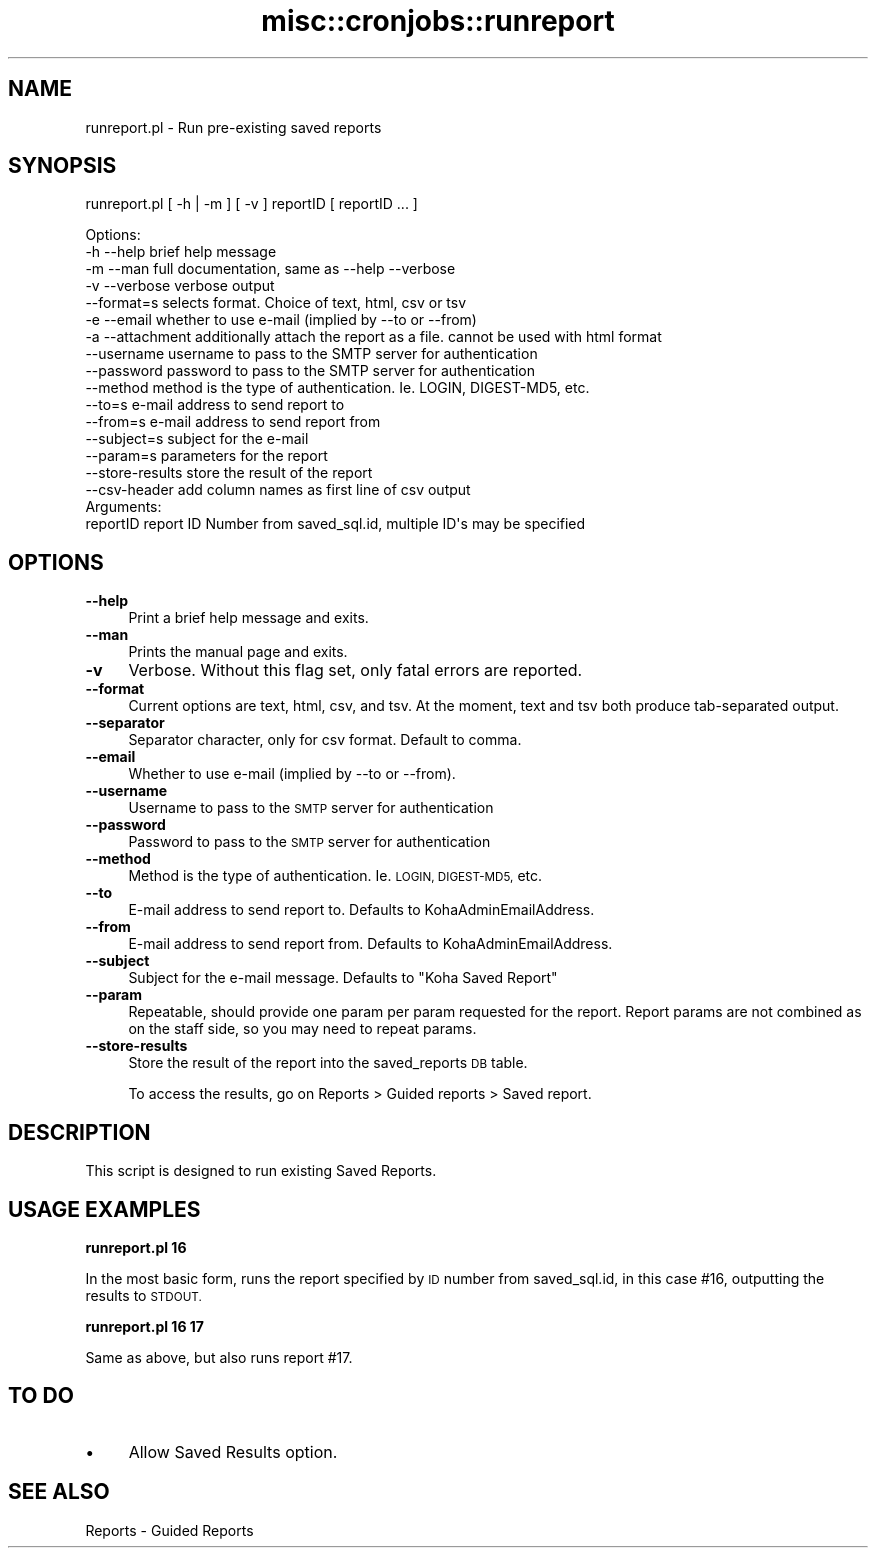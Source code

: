 .\" Automatically generated by Pod::Man 4.10 (Pod::Simple 3.35)
.\"
.\" Standard preamble:
.\" ========================================================================
.de Sp \" Vertical space (when we can't use .PP)
.if t .sp .5v
.if n .sp
..
.de Vb \" Begin verbatim text
.ft CW
.nf
.ne \\$1
..
.de Ve \" End verbatim text
.ft R
.fi
..
.\" Set up some character translations and predefined strings.  \*(-- will
.\" give an unbreakable dash, \*(PI will give pi, \*(L" will give a left
.\" double quote, and \*(R" will give a right double quote.  \*(C+ will
.\" give a nicer C++.  Capital omega is used to do unbreakable dashes and
.\" therefore won't be available.  \*(C` and \*(C' expand to `' in nroff,
.\" nothing in troff, for use with C<>.
.tr \(*W-
.ds C+ C\v'-.1v'\h'-1p'\s-2+\h'-1p'+\s0\v'.1v'\h'-1p'
.ie n \{\
.    ds -- \(*W-
.    ds PI pi
.    if (\n(.H=4u)&(1m=24u) .ds -- \(*W\h'-12u'\(*W\h'-12u'-\" diablo 10 pitch
.    if (\n(.H=4u)&(1m=20u) .ds -- \(*W\h'-12u'\(*W\h'-8u'-\"  diablo 12 pitch
.    ds L" ""
.    ds R" ""
.    ds C` ""
.    ds C' ""
'br\}
.el\{\
.    ds -- \|\(em\|
.    ds PI \(*p
.    ds L" ``
.    ds R" ''
.    ds C`
.    ds C'
'br\}
.\"
.\" Escape single quotes in literal strings from groff's Unicode transform.
.ie \n(.g .ds Aq \(aq
.el       .ds Aq '
.\"
.\" If the F register is >0, we'll generate index entries on stderr for
.\" titles (.TH), headers (.SH), subsections (.SS), items (.Ip), and index
.\" entries marked with X<> in POD.  Of course, you'll have to process the
.\" output yourself in some meaningful fashion.
.\"
.\" Avoid warning from groff about undefined register 'F'.
.de IX
..
.nr rF 0
.if \n(.g .if rF .nr rF 1
.if (\n(rF:(\n(.g==0)) \{\
.    if \nF \{\
.        de IX
.        tm Index:\\$1\t\\n%\t"\\$2"
..
.        if !\nF==2 \{\
.            nr % 0
.            nr F 2
.        \}
.    \}
.\}
.rr rF
.\" ========================================================================
.\"
.IX Title "misc::cronjobs::runreport 3pm"
.TH misc::cronjobs::runreport 3pm "2023-11-09" "perl v5.28.1" "User Contributed Perl Documentation"
.\" For nroff, turn off justification.  Always turn off hyphenation; it makes
.\" way too many mistakes in technical documents.
.if n .ad l
.nh
.SH "NAME"
runreport.pl \- Run pre\-existing saved reports
.SH "SYNOPSIS"
.IX Header "SYNOPSIS"
runreport.pl [ \-h | \-m ] [ \-v ] reportID [ reportID ... ]
.PP
.Vb 4
\& Options:
\&   \-h \-\-help       brief help message
\&   \-m \-\-man        full documentation, same as \-\-help \-\-verbose
\&   \-v \-\-verbose    verbose output
\&
\&   \-\-format=s      selects format. Choice of text, html, csv or tsv
\&
\&   \-e \-\-email      whether to use e\-mail (implied by \-\-to or \-\-from)
\&   \-a \-\-attachment additionally attach the report as a file. cannot be used with html format
\&   \-\-username      username to pass to the SMTP server for authentication
\&   \-\-password      password to pass to the SMTP server for authentication
\&   \-\-method        method is the type of authentication. Ie. LOGIN, DIGEST\-MD5, etc.
\&   \-\-to=s          e\-mail address to send report to
\&   \-\-from=s        e\-mail address to send report from
\&   \-\-subject=s     subject for the e\-mail
\&   \-\-param=s      parameters for the report
\&   \-\-store\-results store the result of the report
\&   \-\-csv\-header    add column names as first line of csv output
\&
\&
\& Arguments:
\&   reportID        report ID Number from saved_sql.id, multiple ID\*(Aqs may be specified
.Ve
.SH "OPTIONS"
.IX Header "OPTIONS"
.IP "\fB\-\-help\fR" 4
.IX Item "--help"
Print a brief help message and exits.
.IP "\fB\-\-man\fR" 4
.IX Item "--man"
Prints the manual page and exits.
.IP "\fB\-v\fR" 4
.IX Item "-v"
Verbose. Without this flag set, only fatal errors are reported.
.IP "\fB\-\-format\fR" 4
.IX Item "--format"
Current options are text, html, csv, and tsv. At the moment, text and tsv both produce tab-separated output.
.IP "\fB\-\-separator\fR" 4
.IX Item "--separator"
Separator character, only for csv format. Default to comma.
.IP "\fB\-\-email\fR" 4
.IX Item "--email"
Whether to use e\-mail (implied by \-\-to or \-\-from).
.IP "\fB\-\-username\fR" 4
.IX Item "--username"
Username to pass to the \s-1SMTP\s0 server for authentication
.IP "\fB\-\-password\fR" 4
.IX Item "--password"
Password to pass to the \s-1SMTP\s0 server for authentication
.IP "\fB\-\-method\fR" 4
.IX Item "--method"
Method is the type of authentication. Ie. \s-1LOGIN, DIGEST\-MD5,\s0 etc.
.IP "\fB\-\-to\fR" 4
.IX Item "--to"
E\-mail address to send report to. Defaults to KohaAdminEmailAddress.
.IP "\fB\-\-from\fR" 4
.IX Item "--from"
E\-mail address to send report from. Defaults to KohaAdminEmailAddress.
.IP "\fB\-\-subject\fR" 4
.IX Item "--subject"
Subject for the e\-mail message. Defaults to \*(L"Koha Saved Report\*(R"
.IP "\fB\-\-param\fR" 4
.IX Item "--param"
Repeatable, should provide one param per param requested for the report.
Report params are not combined as on the staff side, so you may need to repeat
params.
.IP "\fB\-\-store\-results\fR" 4
.IX Item "--store-results"
Store the result of the report into the saved_reports \s-1DB\s0 table.
.Sp
To access the results, go on Reports > Guided reports > Saved report.
.SH "DESCRIPTION"
.IX Header "DESCRIPTION"
This script is designed to run existing Saved Reports.
.SH "USAGE EXAMPLES"
.IX Header "USAGE EXAMPLES"
\&\fBrunreport.pl 16\fR
.PP
In the most basic form, runs the report specified by \s-1ID\s0 number from 
saved_sql.id, in this case #16, outputting the results to \s-1STDOUT.\s0
.PP
\&\fBrunreport.pl 16 17\fR
.PP
Same as above, but also runs report #17.
.SH "TO DO"
.IX Header "TO DO"
.IP "\(bu" 4
Allow Saved Results option.
.SH "SEE ALSO"
.IX Header "SEE ALSO"
Reports \- Guided Reports
